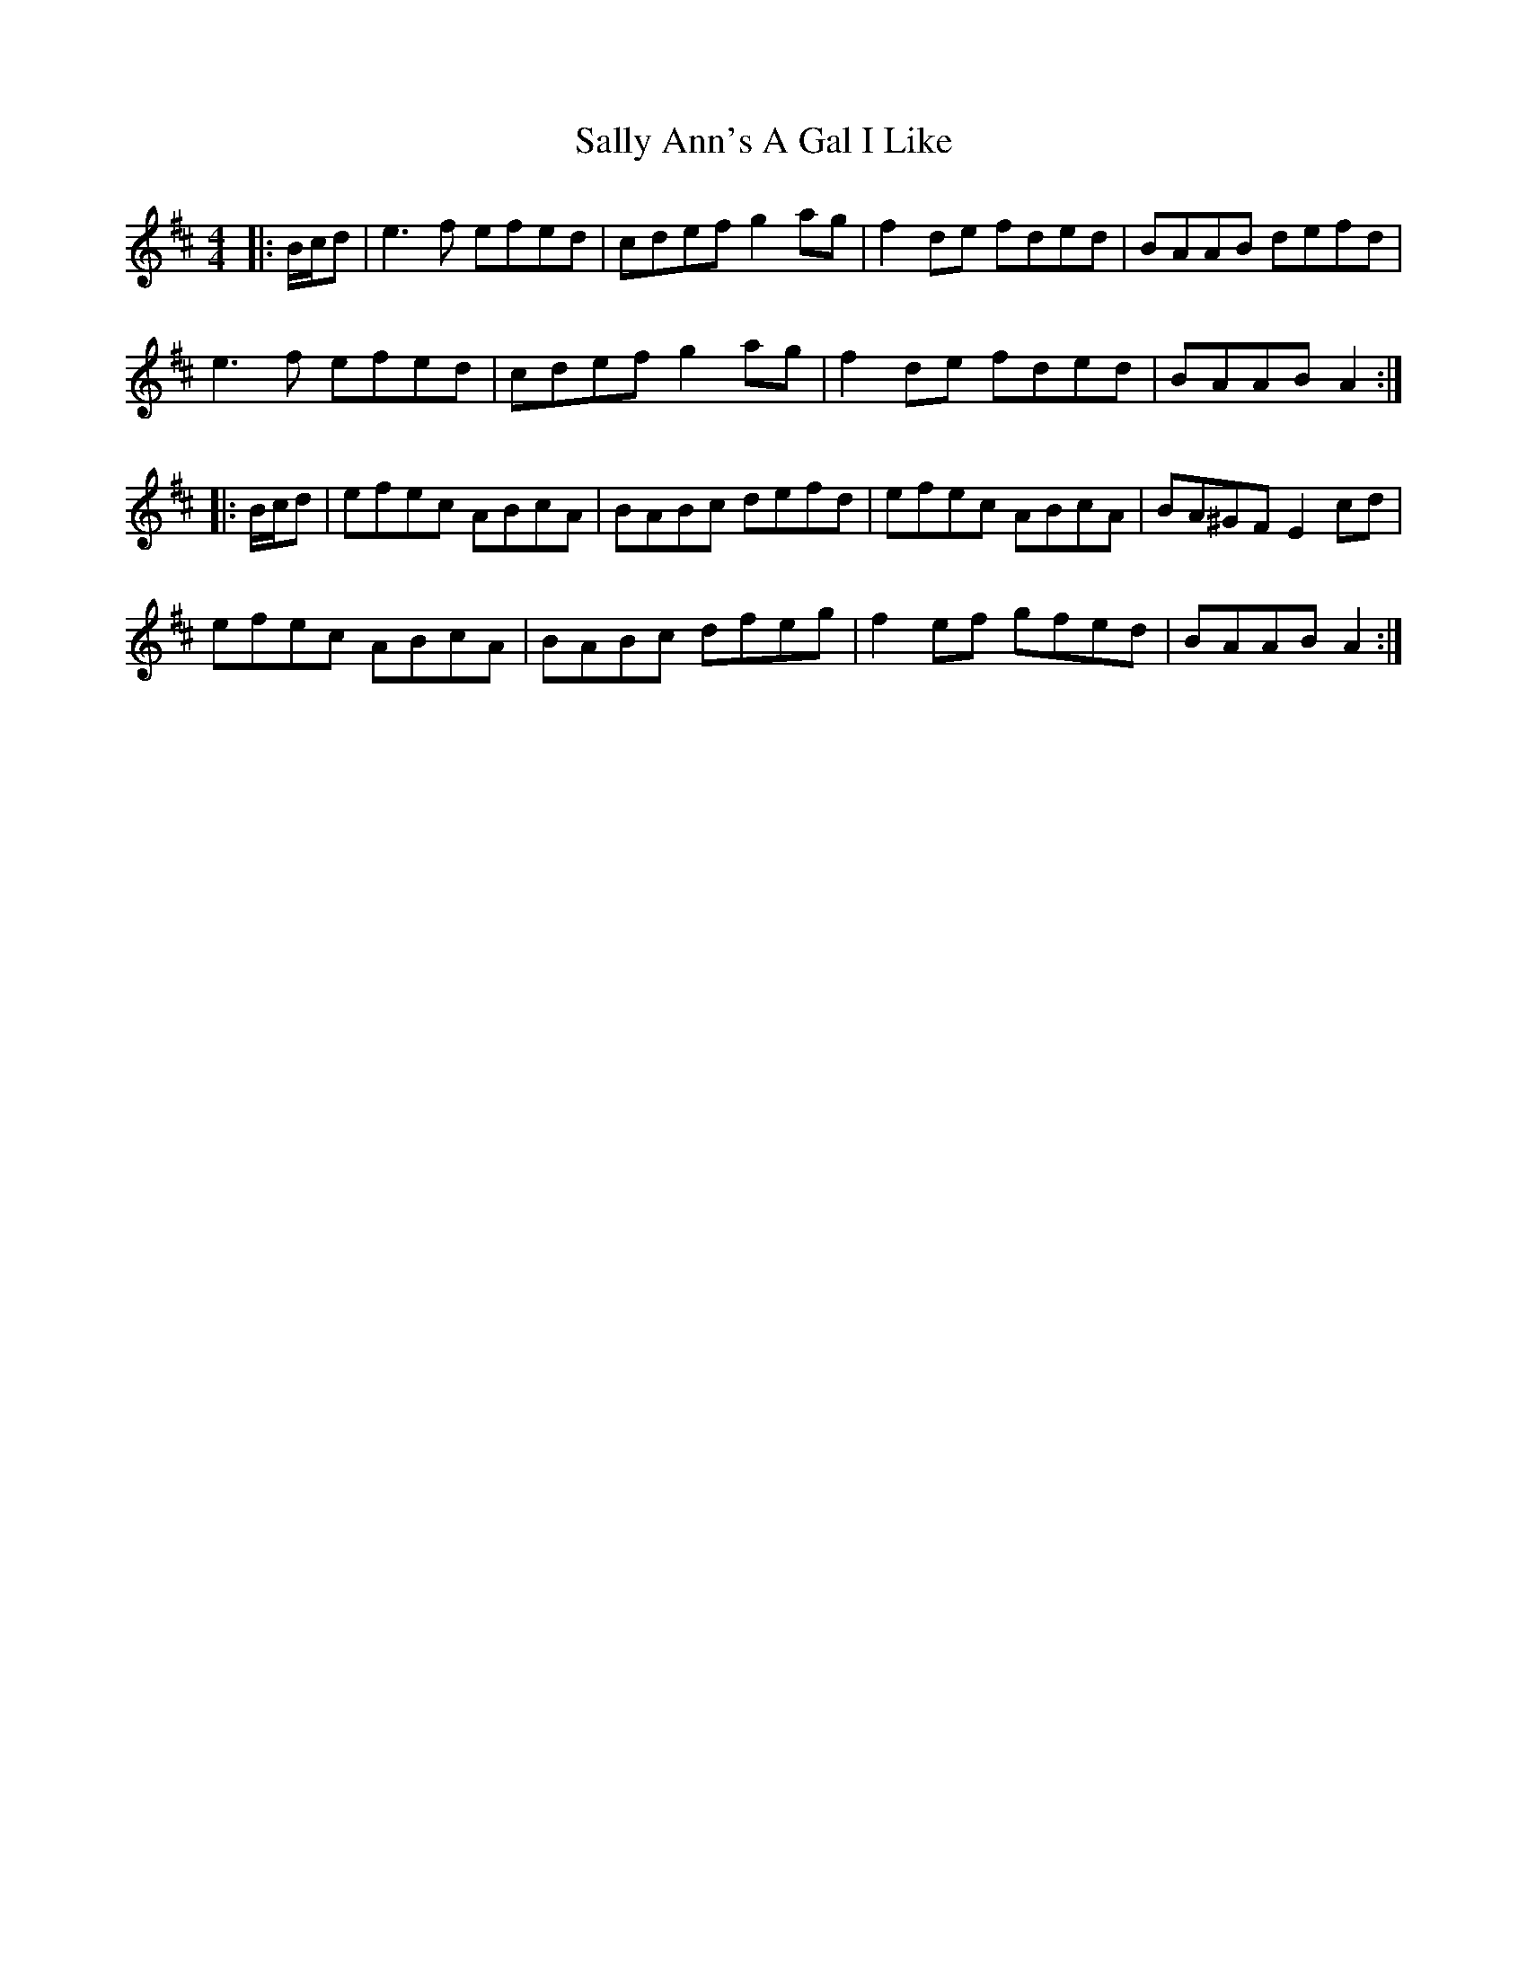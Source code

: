 X: 35763
T: Sally Ann's A Gal I Like
R: reel
M: 4/4
K: Amixolydian
|:B/c/d|e3f efed|cdef g2 ag|f2 de fded|BAAB defd|
e3f efed|cdef g2 ag|f2 de fded|BAAB A2:|
|:B/c/d|efec ABcA|BABc defd|efec ABcA|BA^GF E2 cd|
efec ABcA|BABc dfeg|f2 ef gfed|BAAB A2:|

